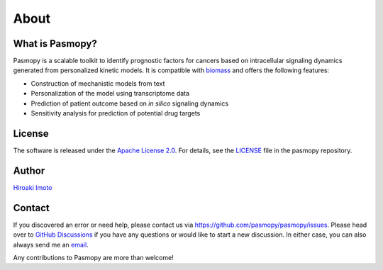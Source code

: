 About
=====

What is Pasmopy?
----------------

Pasmopy is a scalable toolkit to identify prognostic factors for cancers based on intracellular signaling dynamics generated from personalized kinetic models.
It is compatible with `biomass <https://github.com/biomass-dev/biomass>`_ and offers the following features:

* Construction of mechanistic models from text
* Personalization of the model using transcriptome data
* Prediction of patient outcome based on *in silico* signaling dynamics
* Sensitivity analysis for prediction of potential drug targets

License
-------

The software is released under the `Apache License 2.0 <https://opensource.org/licenses/Apache-2.0>`_.
For details, see the `LICENSE <https://github.com/pasmopy/pasmopy/blob/master/LICENSE>`_ file in the pasmopy repository.

Author
------

`Hiroaki Imoto <https://github.com/himoto>`_

Contact
-------

If you discovered an error or need help, please contact us via https://github.com/pasmopy/pasmopy/issues.
Please head over to `GitHub Discussions <https://github.com/pasmopy/pasmopy/discussions>`_ if you have any questions or would like to start a new discussion.
In either case, you can also always send me an `email <mailto:himoto@protein.osaka-u.ac.jp>`_. 

Any contributions to Pasmopy are more than welcome!